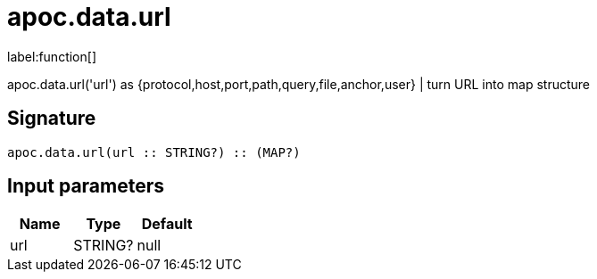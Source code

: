 ////
This file is generated by DocsTest, so don't change it!
////

= apoc.data.url
:description: This section contains reference documentation for the apoc.data.url function.

label:function[]

[.emphasis]
apoc.data.url('url') as {protocol,host,port,path,query,file,anchor,user} | turn URL into map structure

== Signature

[source]
----
apoc.data.url(url :: STRING?) :: (MAP?)
----

== Input parameters
[.procedures, opts=header]
|===
| Name | Type | Default 
|url|STRING?|null
|===

